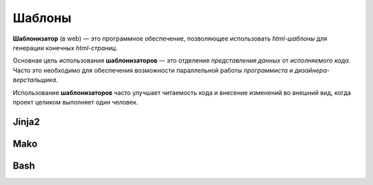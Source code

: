 Шаблоны
=======

.. seealso::

   * `<https://ru.wikipedia.org/wiki/Шаблонизатор>`_

**Шаблонизатор** (в web) — это программное обеспечение, позволяющее использовать
`html-шаблоны` для генерации конечных `html-страниц`.

Основная цель использования **шаблонизаторов** — это отделение `представления данных`
от `исполняемого кода`. Часто это необходимо для обеспечения возможности
параллельной работы `программиста` и `дизайнера-верстальщика`.

Использование **шаблонизаторов** часто улучшает читаемость кода и внесение
изменений во внешний вид, когда проект целиком выполняет один человек.

.. image:: /_static/web/template.svg
   :width: 1024px

Jinja2
------

Mako
----

Bash
----
